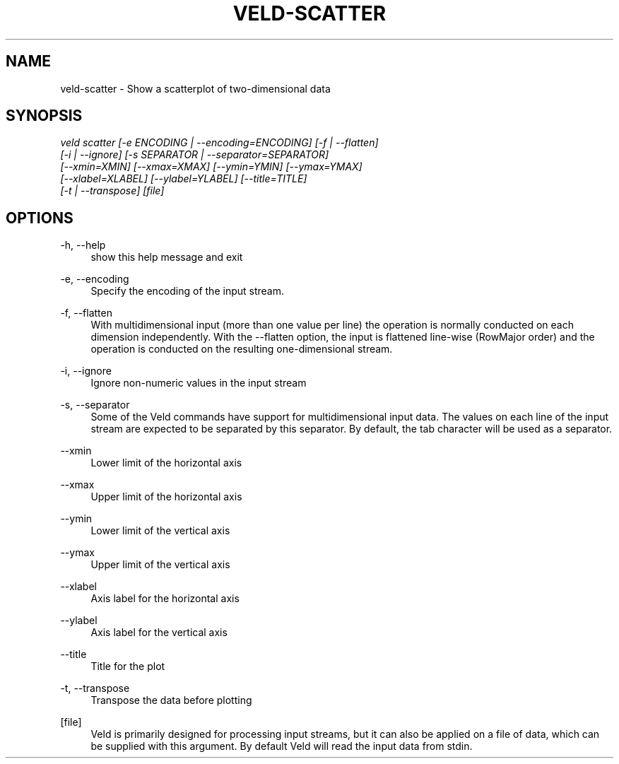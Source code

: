 '\" t
.\"     Title: veld-scatter
.\"    Author: Gerrit J.J. van den Burg
.\" Generator: Wilderness <https://pypi.org/project/wilderness>
.\"      Date: 2022-06-12
.\"    Manual: veld Manual
.\"    Source: veld 0.1.2
.\"  Language: English
.\"
.TH "VELD-SCATTER" "1" "2022\-06\-12" "Veld 0\&.1\&.2" "Veld Manual"
.\" -----------------------------------------------------------------
.\" * Define some portability stuff
.\" -----------------------------------------------------------------
.\" ~~~~~~~~~~~~~~~~~~~~~~~~~~~~~~~~~~~~~~~~~~~~~~~~~~~~~~~~~~~~~~~~~
.\" http://bugs.debian.org/507673
.\" http://lists.gnu.org/archive/html/groff/2009-02/msg00013.html
.\" ~~~~~~~~~~~~~~~~~~~~~~~~~~~~~~~~~~~~~~~~~~~~~~~~~~~~~~~~~~~~~~~~~
.ie \n(.g .ds Aq \(aq
.el       .ds Aq '
.\" -----------------------------------------------------------------
.\" * set default formatting *
.\" -----------------------------------------------------------------
.\" disable hyphenation
.nh
.\" disable justification
.ad l
.\" -----------------------------------------------------------------
.\" * MAIN CONTENT STARTS HERE *
.\" -----------------------------------------------------------------
.SH "NAME"
veld-scatter \- Show a scatterplot of two-dimensional data
.SH "SYNOPSIS"
.sp
.nf
\fIveld scatter [\-e ENCODING | \-\-encoding=ENCODING] [\-f | \-\-flatten]
             [\-i | \-\-ignore] [\-s SEPARATOR | \-\-separator=SEPARATOR]
             [\-\-xmin=XMIN] [\-\-xmax=XMAX] [\-\-ymin=YMIN] [\-\-ymax=YMAX]
             [\-\-xlabel=XLABEL] [\-\-ylabel=YLABEL] [\-\-title=TITLE]
             [\-t | \-\-transpose] [file]
.fi
.sp
.SH "OPTIONS"
.sp
.sp
.sp
\-h, \-\-help
.RS 4
show this help message and exit
.RE
.PP
\-e, \-\-encoding
.RS 4
Specify the encoding of the input stream.
.RE
.PP
\-f, \-\-flatten
.RS 4
With multidimensional input (more than one value per line) the operation is normally conducted on each dimension independently. With the \-\-flatten option, the input is flattened line\-wise (RowMajor order) and the operation is conducted on the resulting one\-dimensional stream.
.RE
.PP
\-i, \-\-ignore
.RS 4
Ignore non\-numeric values in the input stream
.RE
.PP
\-s, \-\-separator
.RS 4
Some of the Veld commands have support for multidimensional input data. The values on each line of the input stream are expected to be separated by this separator. By default, the tab character will be used as a separator.
.RE
.PP
\-\-xmin
.RS 4
Lower limit of the horizontal axis
.RE
.PP
\-\-xmax
.RS 4
Upper limit of the horizontal axis
.RE
.PP
\-\-ymin
.RS 4
Lower limit of the vertical axis
.RE
.PP
\-\-ymax
.RS 4
Upper limit of the vertical axis
.RE
.PP
\-\-xlabel
.RS 4
Axis label for the horizontal axis
.RE
.PP
\-\-ylabel
.RS 4
Axis label for the vertical axis
.RE
.PP
\-\-title
.RS 4
Title for the plot
.RE
.PP
\-t, \-\-transpose
.RS 4
Transpose the data before plotting
.RE
.PP
[file]
.RS 4
Veld is primarily designed for processing input streams, but it can also be applied on a file of data, which can be supplied with this argument. By default Veld will read the input data from stdin.
.RE
.PP
.sp